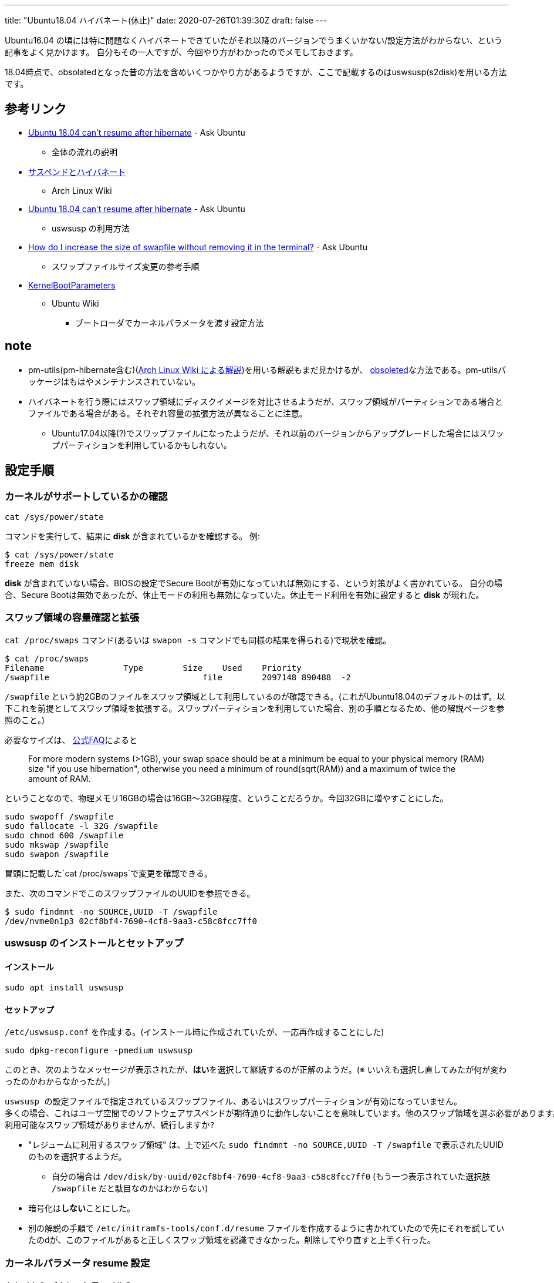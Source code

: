 ---
title: "Ubuntu18.04 ハイバネート(休止)"
date: 2020-07-26T01:39:30Z
draft: false
---

Ubuntu16.04
の頃には特に問題なくハイバネートできていたがそれ以降のバージョンでうまくいかない/設定方法がわからない、という記事をよく見かけます。
自分もその一人ですが、今回やり方がわかったのでメモしておきます。

18.04時点で、obsolatedとなった昔の方法を含めいくつかやり方があるようですが、ここで記載するのはuswsusp(s2disk)を用いる方法です。

== 参考リンク

* https://askubuntu.com/a/1038856/460420[Ubuntu 18.04 can't resume after
hibernate] - Ask Ubuntu
** 全体の流れの説明
* https://wiki.archlinux.jp/index.php/%E3%82%B5%E3%82%B9%E3%83%9A%E3%83%B3%E3%83%89%E3%81%A8%E3%83%8F%E3%82%A4%E3%83%90%E3%83%8D%E3%83%BC%E3%83%88[サスペンドとハイバネート]
- Arch Linux Wiki
* https://askubuntu.com/a/892410/460420[Ubuntu 18.04 can't resume after
hibernate] - Ask Ubuntu
** uswsusp の利用方法
* https://askubuntu.com/q/927854/460420[How do I increase the size of
swapfile without removing it in the terminal?] - Ask Ubuntu
** スワップファイルサイズ変更の参考手順
* https://wiki.ubuntu.com/Kernel/KernelBootParameters[KernelBootParameters]
- Ubuntu Wiki
** ブートローダでカーネルパラメータを渡す設定方法

== note

* pm-utils(pm-hibernate含む)(https://wiki.archlinux.jp/index.php/Pm-utils[Arch
Linux Wiki による解説])を用いる解説もまだ見かけるが、
https://bugs.launchpad.net/ubuntu/+source/plainbox-provider-checkbox/+bug/1646036[obsoleted]な方法である。pm-utilsパッケージはもはやメンテナンスされていない。
* ハイバネートを行う際にはスワップ領域にディスクイメージを対比させるようだが、スワップ領域がパーティションである場合とファイルである場合がある。それぞれ容量の拡張方法が異なることに注意。
** Ubuntu17.04以降(?)でスワップファイルになったようだが、それ以前のバージョンからアップグレードした場合にはスワップパーティションを利用しているかもしれない。

== 設定手順

=== カーネルがサポートしているかの確認

....
cat /sys/power/state
....

コマンドを実行して、結果に *disk* が含まれているかを確認する。 例:

....
$ cat /sys/power/state
freeze mem disk
....

*disk* が含まれていない場合、BIOSの設定でSecure
Bootが有効になっていれば無効にする、という対策がよく書かれている。
自分の場合、Secure
Bootは無効であったが、休止モードの利用も無効になっていた。休止モード利用を有効に設定すると
*disk* が現れた。

=== スワップ領域の容量確認と拡張

`cat /proc/swaps` コマンド(あるいは `swapon -s` コマンドでも同様の結果を得られる)で現状を確認。

....
$ cat /proc/swaps 
Filename                Type        Size    Used    Priority
/swapfile                               file        2097148 890488  -2
....

`/swapfile`
という約2GBのファイルをスワップ領域として利用しているのが確認できる。(これがUbuntu18.04のデフォルトのはず。以下これを前提としてスワップ領域を拡張する。スワップパーティションを利用していた場合、別の手順となるため、他の解説ページを参照のこと。)

必要なサイズは、 https://help.ubuntu.com/community/SwapFaq#How_much_swap_do_I_need.3F[公式FAQ]によると

____
For more modern systems (>1GB), your swap space should be at a minimum
be equal to your physical memory (RAM) size "if you use hibernation",
otherwise you need a minimum of round(sqrt(RAM)) and a maximum of twice
the amount of RAM.
____

ということなので、物理メモリ16GBの場合は16GB〜32GB程度、ということだろうか。今回32GBに増やすことにした。

....
sudo swapoff /swapfile
sudo fallocate -l 32G /swapfile
sudo chmod 600 /swapfile
sudo mkswap /swapfile
sudo swapon /swapfile
....

冒頭に記載した`cat /proc/swaps`で変更を確認できる。

また、次のコマンドでこのスワップファイルのUUIDを参照できる。

....
$ sudo findmnt -no SOURCE,UUID -T /swapfile
/dev/nvme0n1p3 02cf8bf4-7690-4cf8-9aa3-c58c8fcc7ff0
....

[[uswsusp_のインストールとセットアップ]]
=== uswsusp のインストールとセットアップ

==== インストール

....
sudo apt install uswsusp
....

==== セットアップ

`/etc/uswsusp.conf` を作成する。(インストール時に作成されていたが、一応再作成することにした)

....
sudo dpkg-reconfigure -pmedium uswsusp
....

このとき、次のようなメッセージが表示されたが、**はい**を選択して継続するのが正解のようだ。(※
いいえも選択し直してみたが何が変わったのかわからなかったが。)

....
uswsusp の設定ファイルで指定されているスワップファイル、あるいはスワップパーティションが有効になっていません。                                                                
多くの場合、これはユーザ空間でのソフトウェアサスペンドが期待通りに動作しないことを意味しています。他のスワップ領域を選ぶ必要があります。                                      しかし、いくつか稀なケースとして、この設定通りになることもあります。
利用可能なスワップ領域がありませんが、続行しますか?
....

* "レジュームに利用するスワップ領域"
は、上で述べた `sudo findmnt -no SOURCE,UUID -T /swapfile` で表示されたUUIDのものを選択するようだ。
** 自分の場合は `/dev/disk/by-uuid/02cf8bf4-7690-4cf8-9aa3-c58c8fcc7ff0` (もう一つ表示されていた選択肢 `/swapfile` だと駄目なのかはわからない)
* 暗号化は**しない**ことにした。
* 別の解説の手順で `/etc/initramfs-tools/conf.d/resume` ファイルを作成するように書かれていたので先にそれを試していたのdが、このファイルがあると正しくスワップ領域を認識できなかった。削除してやり直すと上手く行った。

[[カーネルパラメータ_resume_設定]]
=== カーネルパラメータ resume 設定

`/etc/default/grub` ファイルの、

....
GRUB_CMDLINE_LINUX_DEFAULT="quiet splash"
....

の行を次のように編集した:

....
GRUB_CMDLINE_LINUX_DEFAULT="quiet splash resume=02cf8bf4-7690-4cf8-9aa3-c58c8fcc7ff0"
....

ここで設定しているUUIDはこれまでに見てきた `/swapfile` のもの。
設定を反映するために次のコマンドを実行:

....
sudo update-grub
....

(※ 参照した解説では`resume_offset`も設定すべきと書かれていたが、無くても上手く行った)

=== ハイバネートを試しレジュームできることを確認

(再起動してからの方が良いのか？不明)

....
sudo s2disk
....

を実行。再起動後resumeできた。
なお失敗する場合は単に電源OFFの挙動になってしまうので、途中作業のものは全て保存してから試すべきだろう。

== 追加の設定

[[systemd_hibernate_の更新]]
=== systemd hibernate の更新

今回のs2diskを利用する方法で設定を上書きする。

....
sudo systemctl edit systemd-hibernate.service
....

でエディタを開き、次の内容を記述して保存。

....
[Service]
ExecStart=
ExecStart=/usr/sbin/s2disk 
ExecStartPost=/bin/run-parts -a post /lib/systemd/system-sleep
....

これにより、 `/etc/systemd/system/systemd-hibernate.service.d/override.conf` ファイルが生成される。

==== 編集の確認

....
sudo systemctl hibernate
....

を実行してハイバネートとresumeが機能することを確認する。

=== アイドル時スリープ(suspend)でなく休止(hibernate)にする

....
gsettings set org.gnome.settings-daemon.plugins.power sleep-inactive-ac-type 'hibernate'
....

